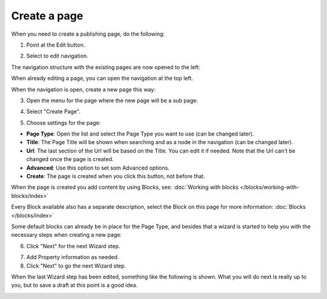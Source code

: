 Create a page
===========================================

When you need to create a publishing page, do the following:

1. Point at the Edit button.

.. image:: select-edit.png

2. Select to edit navigation.

.. image:: edit-navigation.png

The navigation structure with the existing pages are now opened to the left:

.. image:: page-structure.png

When already editing a page, you can open the navigation at the top left.

.. image:: open-navigation.png

When the navigation is open, create a new page this way:

3. Open the menu for the page where the new page will be a sub page:

.. image:: new-page-open-menu.png

4. Select "Create Page".

.. image:: new-page-create-page.png

5. Choose settings for the page:

.. image:: new-page-settings.png

+ **Page Type**: Open the list and select the Page Type you want to use (can be changed later).
+ **Title**: The Page Title will be shown when searching and as a node in the navigation (can be changed later).
+ **Url**: The last section of the Url will be based on the Title. You can edit it if needed. Note that the Url can't be changed once the page is created.
+ **Advanced**: Use this option to set som Advanced options.
+ **Create**: The page is created when you click this button, not before that.

.. image:: new-page-create-button.png

When the page is created you add content by using Blocks, see: :doc:`Working with blocks </blocks/working-with-blocks/index>`

Every Block available also has a separate description, select the Block on this page for more information: :doc:`Blocks </blocks/index>`

Some default blocks can already be in place for the Page Type, and besides that a wizard is started to help you with the necessary steps when creating a new page:

6. Click "Next" for the next Wizard step.

.. image:: new-page-example.png

7. Add Property information as needed. 
8. Click "Next" to go the next Wizard step.

.. image:: new-page-properties-next.png

When the last Wizard step has been edited, something like the following is shown. What you will do next is really up to you, but to save a draft at this point is a good idea.

.. image:: new-page-finished.png










